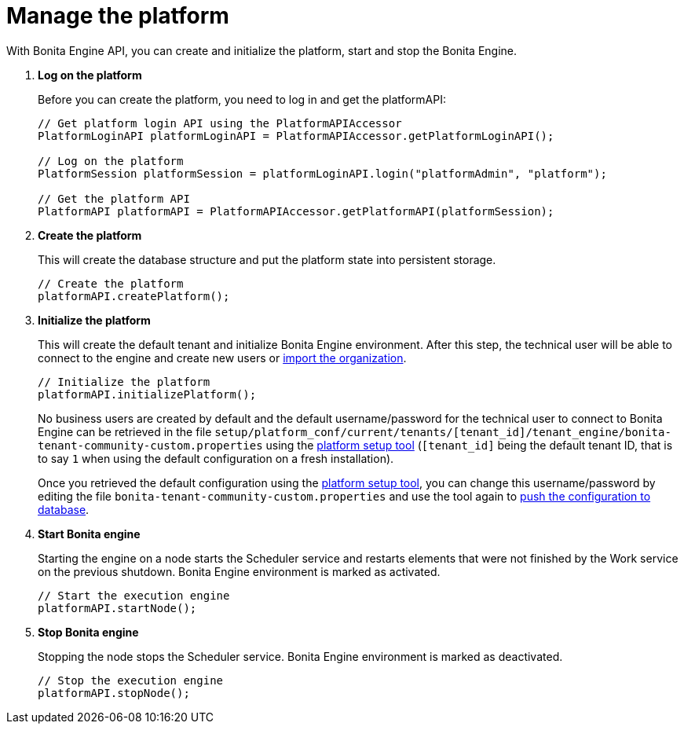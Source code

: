 = Manage the platform
:page-aliases: ROOT:manage-the-platform.adoc
:description: With Bonita Engine API, you can create and initialize the platform, start and stop the Bonita Engine.

{description}

. *Log on the platform*
+
Before you can create the platform, you need to log in and get the platformAPI:
+
[source,bash]
----
// Get platform login API using the PlatformAPIAccessor
PlatformLoginAPI platformLoginAPI = PlatformAPIAccessor.getPlatformLoginAPI();

// Log on the platform
PlatformSession platformSession = platformLoginAPI.login("platformAdmin", "platform");

// Get the platform API
PlatformAPI platformAPI = PlatformAPIAccessor.getPlatformAPI(platformSession);
----
+
. *Create the platform*
+
This will create the database structure and put the platform state into persistent storage.
+
[source,bash]
----
// Create the platform
platformAPI.createPlatform();
----
+
. *Initialize the platform*
+
This will create the default tenant and initialize Bonita Engine environment.
After this step, the technical user will be able to connect to the engine and create new users or xref:ROOT:manage-an-organization.adoc[import the organization].
+
[source,bash]
----
// Initialize the platform
platformAPI.initializePlatform();
----
+
No business users are created by default and the default username/password for the technical user to connect to Bonita Engine can be retrieved in the file `setup/platform_conf/current/tenants/[tenant_id]/tenant_engine/bonita-tenant-community-custom.properties` using the xref:runtime:bonita-platform-setup.adoc[platform setup tool] (`[tenant_id]` being the default tenant ID, that is to say `1` when using the default configuration on a fresh installation).
+
Once you retrieved the default configuration using the xref:runtime:bonita-platform-setup.adoc[platform setup tool], you can change this username/password by editing the file `bonita-tenant-community-custom.properties` and use the tool again to xref:runtime:bonita-platform-setup.adoc#update_platform_conf[push the configuration to database].
+
. *Start Bonita engine*
+
Starting the engine on a node starts the Scheduler service and restarts elements that were not finished by the Work service on the previous shutdown. Bonita Engine environment is marked as activated.
+
[source,bash]
----
// Start the execution engine
platformAPI.startNode();
----
+
. *Stop Bonita engine*
+
Stopping the node stops the Scheduler service. Bonita Engine environment is marked as deactivated.
+
[source,bash]
----
// Stop the execution engine
platformAPI.stopNode();
----
